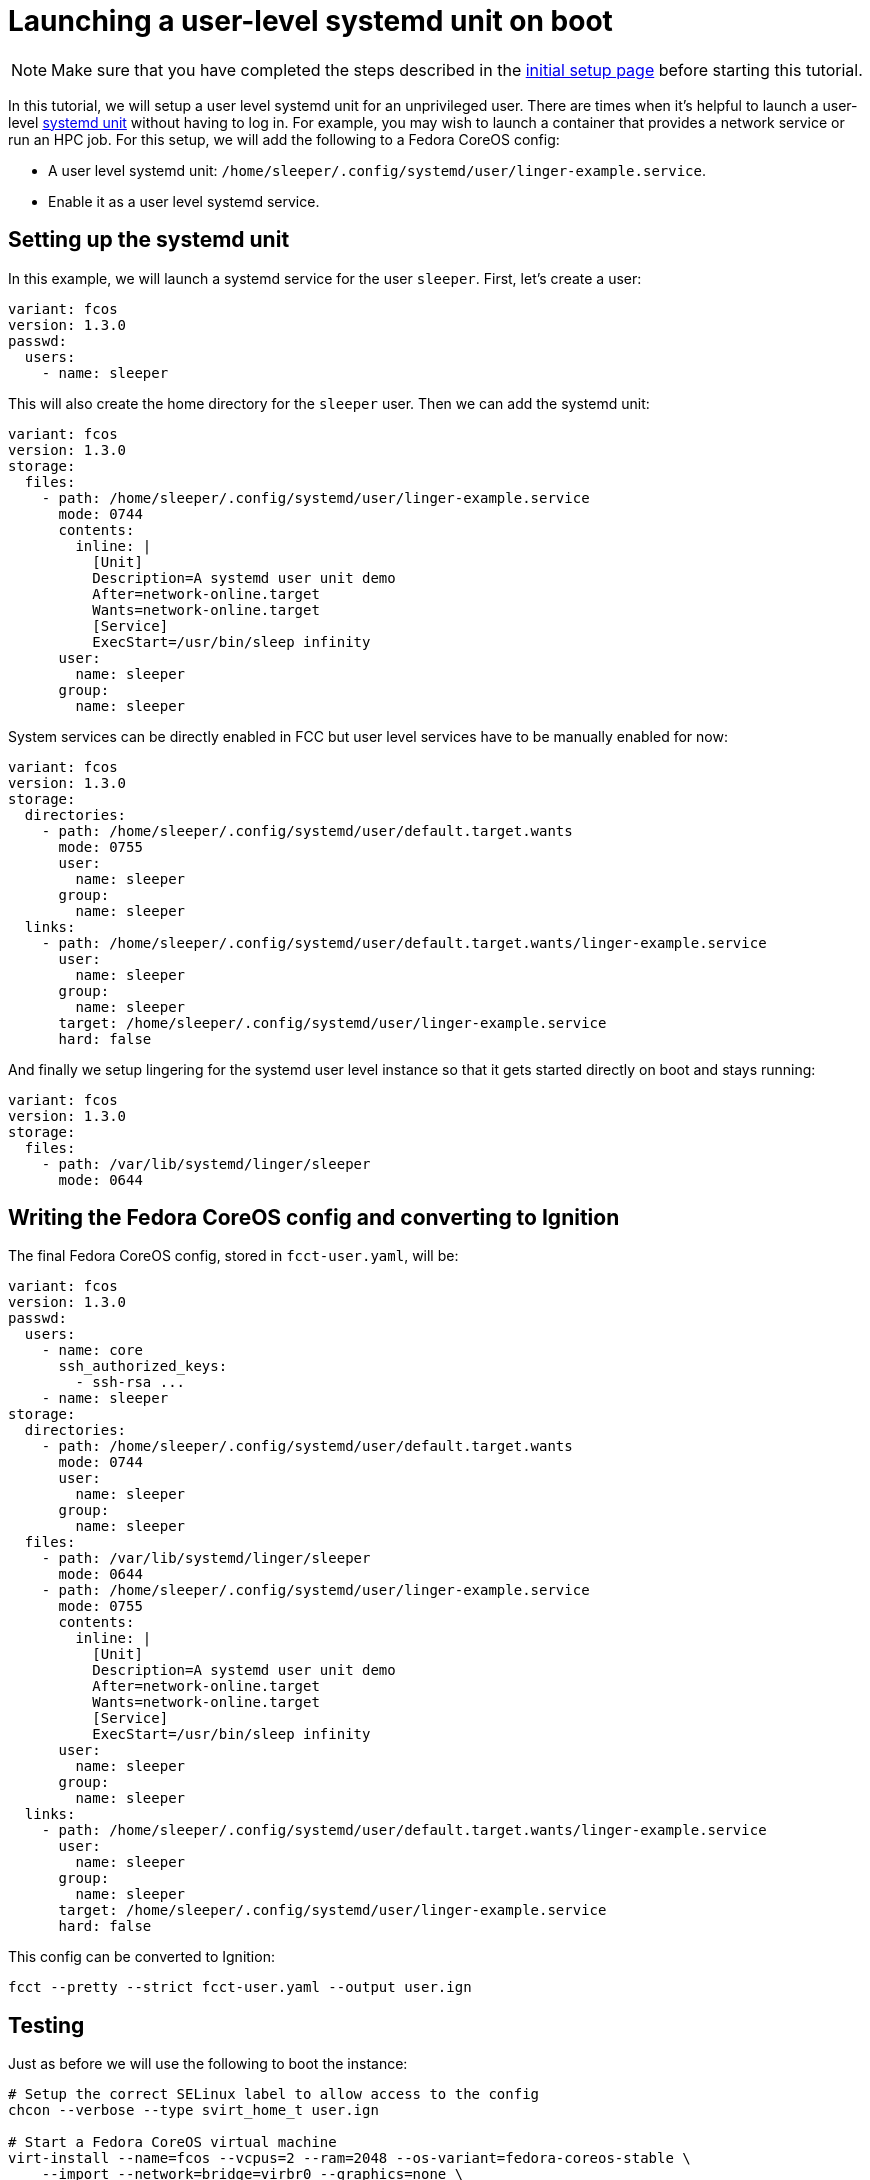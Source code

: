 = Launching a user-level systemd unit on boot

NOTE: Make sure that you have completed the steps described in the xref:tutorial-setup.adoc[initial setup page] before starting this tutorial.

In this tutorial, we will setup a user level systemd unit for an unprivileged user. There are times when it's helpful to launch a user-level https://www.freedesktop.org/software/systemd/man/systemd.unit.html[systemd unit] without having to log in. For example, you may wish to launch a container that provides a network service or run an HPC job. For this setup, we will add the following to a Fedora CoreOS config:

* A user level systemd unit: `/home/sleeper/.config/systemd/user/linger-example.service`.
* Enable it as a user level systemd service.

== Setting up the systemd unit

In this example, we will launch a systemd service for the user `sleeper`. First, let's create a user:

[source,yaml]
----
variant: fcos
version: 1.3.0
passwd:
  users:
    - name: sleeper
----

This will also create the home directory for the `sleeper` user. Then we can add the systemd unit:

[source,yaml]
----
variant: fcos
version: 1.3.0
storage:
  files:
    - path: /home/sleeper/.config/systemd/user/linger-example.service
      mode: 0744
      contents:
        inline: |
          [Unit]
          Description=A systemd user unit demo
          After=network-online.target
          Wants=network-online.target
          [Service]
          ExecStart=/usr/bin/sleep infinity
      user:
        name: sleeper
      group:
        name: sleeper
----

System services can be directly enabled in FCC but user level services have to be manually enabled for now:

[source,yaml]
----
variant: fcos
version: 1.3.0
storage:
  directories:
    - path: /home/sleeper/.config/systemd/user/default.target.wants
      mode: 0755
      user:
        name: sleeper
      group:
        name: sleeper
  links:
    - path: /home/sleeper/.config/systemd/user/default.target.wants/linger-example.service
      user:
        name: sleeper
      group:
        name: sleeper
      target: /home/sleeper/.config/systemd/user/linger-example.service
      hard: false
----

And finally we setup lingering for the systemd user level instance so that it gets started directly on boot and stays running:

[source,yaml]
----
variant: fcos
version: 1.3.0
storage:
  files:
    - path: /var/lib/systemd/linger/sleeper
      mode: 0644
----

== Writing the Fedora CoreOS config and converting to Ignition

The final Fedora CoreOS config, stored in `fcct-user.yaml`, will be:

[source,yaml]
----
variant: fcos
version: 1.3.0
passwd:
  users:
    - name: core
      ssh_authorized_keys:
        - ssh-rsa ...
    - name: sleeper
storage:
  directories:
    - path: /home/sleeper/.config/systemd/user/default.target.wants
      mode: 0744
      user:
        name: sleeper
      group:
        name: sleeper
  files:
    - path: /var/lib/systemd/linger/sleeper
      mode: 0644
    - path: /home/sleeper/.config/systemd/user/linger-example.service
      mode: 0755
      contents:
        inline: |
          [Unit]
          Description=A systemd user unit demo
          After=network-online.target
          Wants=network-online.target
          [Service]
          ExecStart=/usr/bin/sleep infinity
      user:
        name: sleeper
      group:
        name: sleeper
  links:
    - path: /home/sleeper/.config/systemd/user/default.target.wants/linger-example.service
      user:
        name: sleeper
      group:
        name: sleeper
      target: /home/sleeper/.config/systemd/user/linger-example.service
      hard: false
----

This config can be converted to Ignition:

[source,bash]
----
fcct --pretty --strict fcct-user.yaml --output user.ign
----

== Testing

Just as before we will use the following to boot the instance:

[source,bash]
----
# Setup the correct SELinux label to allow access to the config
chcon --verbose --type svirt_home_t user.ign

# Start a Fedora CoreOS virtual machine
virt-install --name=fcos --vcpus=2 --ram=2048 --os-variant=fedora-coreos-stable \
    --import --network=bridge=virbr0 --graphics=none \
    --qemu-commandline="-fw_cfg name=opt/com.coreos/config,file=${PWD}/user.ign" \
    --disk=size=20,backing_store=${PWD}/fedora-coreos.qcow2
----

We can then verify that the unit has been started under the sleeper systemd user instance:

[source,bash]
----
$ ssh core@192.168.x.y
[core@localhost ~]$ sudo machinectl shell sleeper@
[sleeper@localhost ~]$ systemctl --user status
● localhost
    State: running
     Jobs: 0 queued
   Failed: 0 units
    Since: Sat 2021-02-20 11:11:53 UTC; 57s ago
   CGroup: /user.slice/user-1001.slice/user@1001.service
           ├─init.scope
           │ ├─2110 /usr/lib/systemd/systemd --user
           │ └─2112 (sd-pam)
           └─linger-example.service
             └─2119 /usr/bin/sleep infinity
[sleeper@localhost ~]$ systemctl --user status linger-example.service
● linger-example.service - A systemd user unit demo
     Loaded: loaded (/var/home/sleeper/.config/systemd/user/linger-example.service; enabled; vendor preset: disabled)
     Active: active (running) since Sat 2021-02-20 11:11:53 UTC; 1min 5s ago
   Main PID: 2119 (sleep)
     CGroup: /user.slice/user-1001.slice/user@1001.service/linger-example.service
             └─2119 /usr/bin/sleep infinity

Feb 20 11:11:53 localhost systemd[2110]: Started A systemd user unit demo.
----

== Cleanup

You can then take down the instance. First, disconnect from the serial console by pressing `CTRL` + `]` and then destroy the machine:

----
virsh destroy fcos
virsh undefine --remove-all-storage fcos
----
